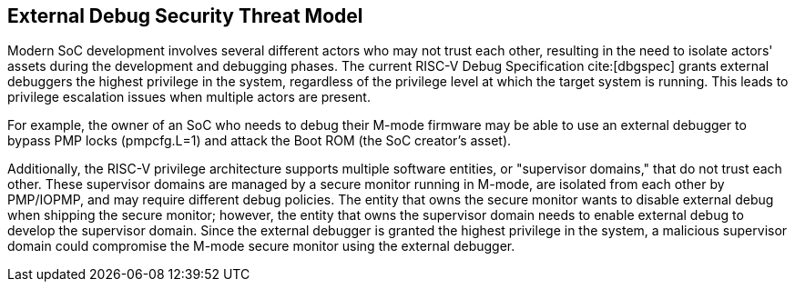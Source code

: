[[threatmodel]]
== External Debug Security Threat Model

Modern SoC development involves several different actors who may not trust each other, resulting in the need to isolate actors' assets during the development and debugging phases. The current RISC-V Debug Specification cite:[dbgspec] grants external debuggers the highest privilege in the system, regardless of the privilege level at which the target system is running. This leads to privilege escalation issues when multiple actors are present.

For example, the owner of an SoC who needs to debug their M-mode firmware may be able to use an external debugger to bypass PMP locks (pmpcfg.L=1) and attack the Boot ROM (the SoC creator's asset).

Additionally, the RISC-V privilege architecture supports multiple software entities, or "supervisor domains," that do not trust each other. These supervisor domains are managed by a secure monitor running in M-mode, are isolated from each other by PMP/IOPMP, and may require different debug policies. The entity that owns the secure monitor wants to disable external debug when shipping the secure monitor; however, the entity that owns the supervisor domain needs to enable external debug to develop the supervisor domain. Since the external debugger is granted the highest privilege in the system, a malicious supervisor domain could compromise the M-mode secure monitor using the external debugger.

